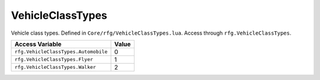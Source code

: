 
VehicleClassTypes
========================================================
Vehicle class types. Defined in ``Core/rfg/VehicleClassTypes.lua``. Access through ``rfg.VehicleClassTypes``.

===================================== ==========
Access Variable                       Value     
===================================== ==========
``rfg.VehicleClassTypes.Automobile``  0
``rfg.VehicleClassTypes.Flyer``       1  
``rfg.VehicleClassTypes.Walker``      2    
===================================== ==========